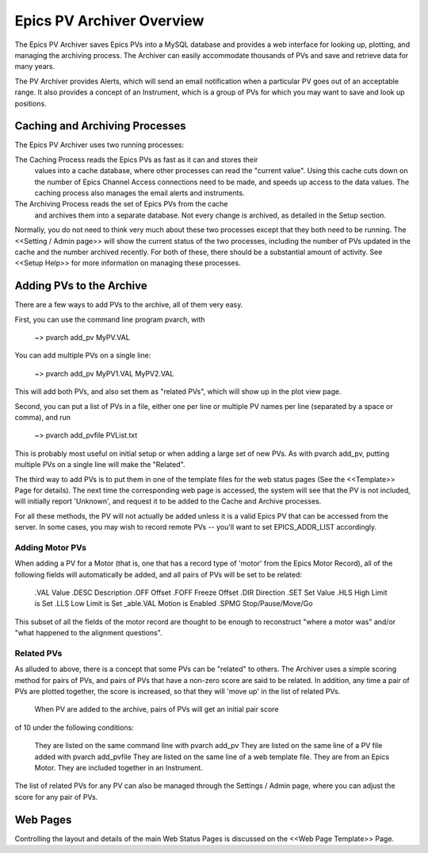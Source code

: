 

Epics PV Archiver Overview
===========================

The Epics PV Archiver saves Epics PVs into a MySQL database and provides a web
interface for looking up, plotting, and managing the archiving process.  The Archiver
can easily accommodate thousands of PVs and save and retrieve data for many years.

The PV Archiver provides Alerts, which will send an email notification when a
particular PV goes out of an acceptable range.  It also provides a concept of an
Instrument, which is a group of PVs for which you may want to save and look
up positions.

Caching and Archiving Processes
---------------------------------

The Epics PV Archiver uses two running processes:

The Caching Process reads the Epics PVs as fast as it can and stores their
    values into a cache database, where other processes can read the "current value".
    Using this cache cuts down on the number of Epics Channel Access connections need
    to be made, and speeds up access to the data values. The caching process also
    manages the email alerts and instruments.

The Archiving Process reads the set of Epics PVs from the cache
    and archives them into a separate database.  Not every change is
    archived, as detailed in the Setup section.

Normally, you do not need to think very much about these two processes
except that they both need to be running.  The <<Setting / Admin page>>
will show the current status of the two processes, including the number of
PVs updated in the cache and the number archived recently. For both of
these, there should be a substantial amount of activity.  See <<Setup
Help>> for more information on managing these processes.

Adding PVs to the Archive
-----------------------------

There are a few ways to add PVs to the archive, all of them very easy.

First, you can use the command line program pvarch, with

   ~> pvarch add_pv MyPV.VAL

You can add multiple PVs on a single line:

   ~> pvarch add_pv MyPV1.VAL  MyPV2.VAL

This will add both PVs, and also set them as "related PVs", which will show
up in the plot view page.

Second, you can put a list of PVs in a file, either one per line or
multiple PV names per line (separated by a space or comma), and run

   ~> pvarch add_pvfile PVList.txt

This is probably most useful on initial setup or when adding a large set of
new PVs.  As with pvarch add_pv, putting multiple PVs on a single
line will make the "Related".

The third way to add PVs is to put them in one of the template files for
the web status pages (See the <<Template>> Page for details).  The next
time the corresponding web page is accessed, the system will see that the
PV is not included, will initially report 'Unknown', and request it to be
added to the Cache and Archive processes.

For all these methods, the PV will not actually be added unless it is a
valid Epics PV that can be accessed from the server.  In some cases, you
may wish to record remote PVs -- you'll want to set EPICS_ADDR_LIST
accordingly.

Adding Motor PVs
~~~~~~~~~~~~~~~~~~~~~

When adding a PV for a Motor (that is, one that has a record type of
'motor' from the Epics Motor Record), all of the following fields will
automatically be added, and all pairs of PVs will be set to be related:

 .VAL   Value
 .DESC   Description
 .OFF   Offset
 .FOFF  Freeze Offset
 .DIR   Direction
 .SET   Set Value
 .HLS   High Limit is Set
 .LLS   Low Limit is Set
 _able.VAL   Motion is Enabled
 .SPMG      Stop/Pause/Move/Go

This subset of all the fields of the motor record are thought to be enough
to reconstruct "where a motor was" and/or "what happened to the alignment
questions".

Related PVs
~~~~~~~~~~~~~

As alluded to above, there is a concept that some PVs can be "related" to
others.  The Archiver uses a simple scoring method for pairs of PVs, and
pairs of PVs that have a non-zero score are said to be related.  In
addition, any time a pair of PVs are plotted together, the score is
increased, so that they will 'move up' in the list of related PVs.

 When PV are added to the archive, pairs of PVs will get an initial pair score
of 10 under the following conditions:

 They are listed on the same command line with pvarch add_pv
 They are listed on the same line of a PV file added with pvarch add_pvfile
 They are listed on the same line of a web template file.
 They are from an Epics Motor.
 They are included together in an Instrument.

The list of related PVs for any PV can also be managed through the Settings
/ Admin page, where you can adjust the score for any pair of PVs.

Web Pages
-------------

Controlling the layout and details of the main Web Status Pages is discussed on the
<<Web Page Template>> Page.


